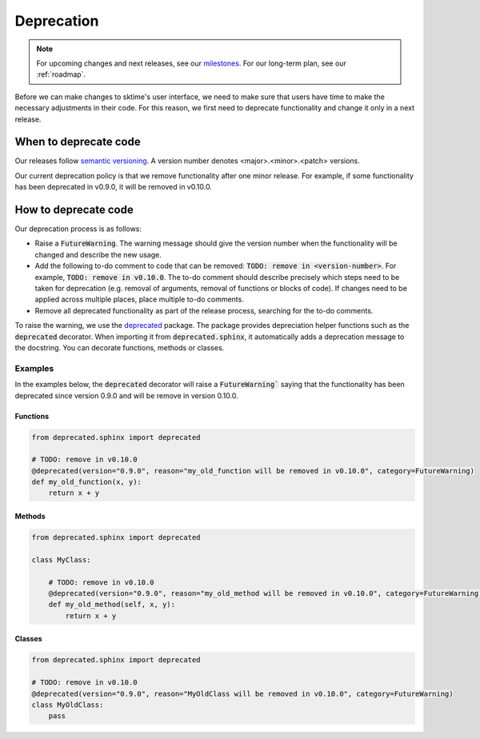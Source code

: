 .. _developer_guide_deprecation:

===========
Deprecation
===========

.. note::

    For upcoming changes and next releases, see our `milestones <https://github.com/alan-turing-institute/sktime/milestones?direction=asc&sort=due_date&state=open>`_.
    For our long-term plan, see our :ref:`roadmap`.

Before we can make changes to sktime's user interface, we need to make sure that users have time to make the necessary adjustments in their code.
For this reason, we first need to deprecate functionality and change it only in a next release.

When to deprecate code
======================

Our releases follow `semantic versioning <https://semver.org>`_.
A version number denotes <major>.<minor>.<patch> versions.

Our current deprecation policy is that we remove functionality after one minor release.
For example, if some functionality has been deprecated in v0.9.0, it will be removed in v0.10.0.

How to deprecate code
=====================

Our deprecation process is as follows:

* Raise a :code:`FutureWarning`. The warning message should give the version number when the functionality will be changed and describe the new usage.
* Add the following to-do comment to code that can be removed: :code:`TODO: remove in <version-number>`. For example, :code:`TODO: remove in v0.10.0`. The to-do comment should describe precisely which steps need to be taken for deprecation (e.g. removal of arguments, removal of functions or blocks of code). If changes need to be applied across multiple places, place multiple to-do comments.
* Remove all deprecated functionality as part of the release process, searching for the to-do comments.

To raise the warning, we use the `deprecated <https://deprecated.readthedocs.io/en/latest/index.html>`_ package.
The package provides depreciation helper functions such as the :code:`deprecated` decorator.
When importing it from :code:`deprecated.sphinx`, it automatically adds a deprecation message to the docstring.
You can decorate functions, methods or classes.

Examples
--------

In the examples below, the :code:`deprecated` decorator will raise a :code:`FutureWarning`` saying that the functionality has been deprecated since version 0.9.0 and will be remove in version 0.10.0.

Functions
~~~~~~~~~

.. code-block::

    from deprecated.sphinx import deprecated
    
    # TODO: remove in v0.10.0
    @deprecated(version="0.9.0", reason="my_old_function will be removed in v0.10.0", category=FutureWarning)
    def my_old_function(x, y):
        return x + y

Methods
~~~~~~~

.. code-block::

    from deprecated.sphinx import deprecated

    class MyClass:
    
        # TODO: remove in v0.10.0
        @deprecated(version="0.9.0", reason="my_old_method will be removed in v0.10.0", category=FutureWarning)
        def my_old_method(self, x, y):
            return x + y

Classes
~~~~~~~

.. code-block::

    from deprecated.sphinx import deprecated
    
    # TODO: remove in v0.10.0
    @deprecated(version="0.9.0", reason="MyOldClass will be removed in v0.10.0", category=FutureWarning)
    class MyOldClass:
        pass
